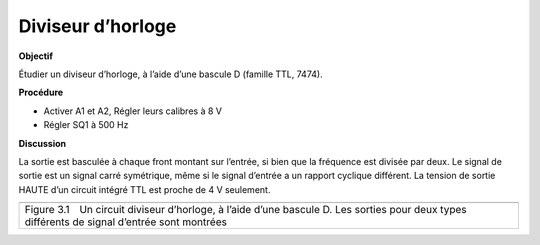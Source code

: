 .. 3.10
   
Diviseur d’horloge
------------------

**Objectif**

Étudier un diviseur d’horloge, à l’aide d’une bascule D (famille TTL,
7474).

**Procédure**

.. image:: schematics/clock-divider.svg
	   :width: 300px

-  Activer A1 et A2, Régler leurs calibres à 8 V
-  Régler SQ1 à 500 Hz

**Discussion**

La sortie est basculée à chaque front montant sur l’entrée, si bien que
la fréquence est divisée par deux. Le signal de sortie est un signal
carré symétrique, même si le signal d’entrée a un rapport cyclique
différent. La tension de sortie HAUTE d’un circuit intégré TTL est
proche de 4 V seulement.

+-------------------------------------------------------------------------+
|.. image:: pics/clock-divider.png                                        |
|	   :width: 300px                                                  |
|.. image:: pics/clock-divider2.png                                       |
|	   :width: 300px                                                  |
+-------------------------------------------------------------------------+
|Figure 3.1 Un circuit diviseur d’horloge, à l’aide d’une bascule D. Les  |
|sorties pour deux types différents de signal d’entrée sont montrées      |
+-------------------------------------------------------------------------+

